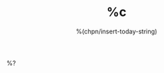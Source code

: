 #+TITLE: %c
#+DATE: %(chpn/insert-today-string)
#+OPTIONS: ^:{}
#+OPTIONS: \n:t
#+OPTIONS: toc:nil
#+OPTIONS: H:3

%?
